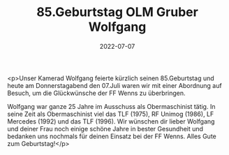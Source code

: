 #+TITLE: 85.Geburtstag OLM Gruber Wolfgang
#+DATE: 2022-07-07
#+FACEBOOK_URL: https://facebook.com/ffwenns/posts/7796238420451215

<p>Unser Kamerad Wolfgang feierte kürzlich seinen 85.Geburtstag und heute am Donnerstagabend den 07.Juli waren wir mit einer Abordnung auf Besuch, um die Glückwünsche der FF Wenns zu überbringen.

Wolfgang war ganze 25 Jahre im Ausschuss als Obermaschinist tätig. In seine Zeit als Obermaschinist viel das TLF (1975), RF Unimog (1986), LF Mercedes (1992) und das TLF (1996). Wir wünschen dir lieber Wolfgang und deiner Frau noch einige schöne Jahre in bester Gesundheit und bedanken uns nochmals für deinen Einsatz bei der FF Wenns. Alles Gute zum Geburtstag!</p>
